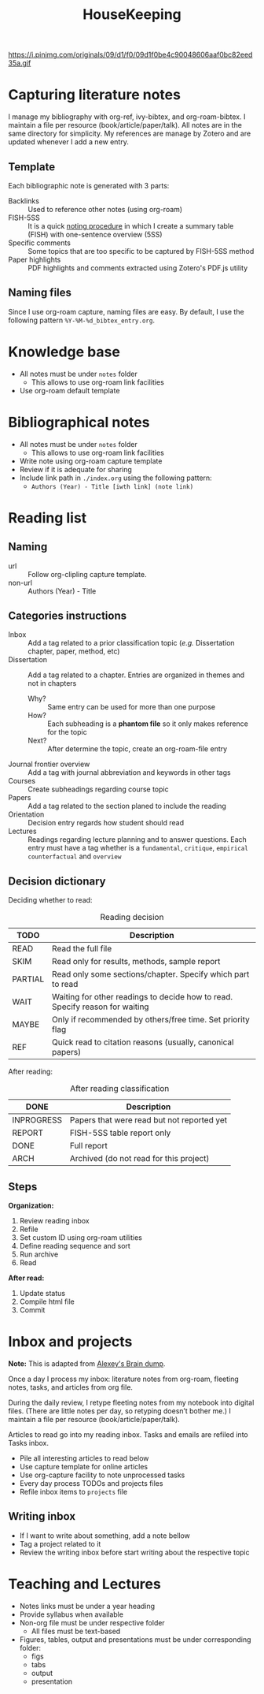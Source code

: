 :PROPERTIES:
:ID:       c167d7fb-9e32-465d-9dcc-fbee03134ec0
:END:
#+TITLE: HouseKeeping
#+DESCRIPTION: HK - Housekeeping and how to
#+OPTIONS: num:nil ^:{} toc:nil
#+HUGO_AUTO_SET_LASTMOD: t
#+hugo_base_dir: ~/BrainDump/
#+hugo_section: notes
#+HUGO_TAGS: workflow
#+ATTR_HTML: :width 1080px :style float:left;margin-bottom:20px; :class banner
https://i.pinimg.com/originals/09/d1/f0/09d1f0be4c90048606aaf0bc82eed35a.gif


* Capturing literature notes

I manage my bibliography with org-ref, ivy-bibtex, and org-roam-bibtex.
I maintain a file per resource (book/article/paper/talk).
All notes are in the same directory for simplicity.
My references are manage by Zotero and are updated whenever I add a new entry.

** Template

Each bibliographic note is generated with 3 parts:
- Backlinks :: Used to reference other notes (using org-roam)
- FISH-5SS :: It is a quick [[https://posgraduando.com/fish-qtcr-5ss-leitura-artigos/][noting procedure]] in which I create a summary table (FISH) with one-sentence overview (5SS)
- Specific comments :: Some topics that are too specific to be captured by FISH-5SS method
- Paper highlights :: PDF highlights and comments extracted using Zotero's PDF.js utility

** Naming files

Since I use org-roam capture, naming files are easy.
By default, I use the following pattern =%Y-%M-%d_bibtex_entry.org=.


* Knowledge base

- All notes must be under =notes= folder
  + This allows to use org-roam link facilities
- Use org-roam default template

* Bibliographical notes

- All notes must be under =notes= folder
  + This allows to use org-roam link facilities
- Write note using org-roam capture template
- Review if it is adequate for sharing
- Include link path in =./index.org= using the following pattern:
  + =Authors (Year) - Title [iwth link] (note link)=

* Reading list


** Html shortcuts :noexport:

Keyboard shortcuts to save time and boost your productivity:

| Shortcut | What it does                      |
|----------+-----------------------------------|
| =?= or =h=   | Access the *dashboard*              |
| =n=        | Move to the *next* main heading     |
| =p=        | Move to the *previous* main heading |
| =b=        | Scroll up                         |
| =<=        | Scroll to top                     |
| =>=        | Scroll to bottom                  |
| =-=        | Collapse all                      |
| =+=        | Expand all                        |
| =r=        | Go to next task in list           |
| =R=        | Go to previous task in list       |
| =q=        | Stop reviewing the list of tasks  |
| =g=        | Reload the page                   |

** Naming
- url :: Follow org-clipling capture template.
- non-url :: Authors (Year) - Title
** Categories instructions


- Inbox :: Add a tag related to a prior classification topic (/e.g./ Dissertation chapter, paper, method, etc)
- Dissertation :: Add a tag related to a chapter. Entries are organized in themes and not in chapters
  + Why? :: Same entry can be used for more than one purpose
  + How? :: Each subheading is a *phantom file* so it only makes reference for the topic
  + Next? :: After determine the topic, create an org-roam-file entry
- Journal frontier overview :: Add a tag with journal abbreviation and keywords in other tags
- Courses :: Create subheadings regarding course topic
- Papers :: Add a tag related to the section planed to include the reading
- Orientation :: Decision entry regards how student should read
- Lectures :: Readings regarding lecture planning and to answer questions. Each entry must have a tag whether is a =fundamental=, =critique=, =empirical counterfactual= and =overview=

** Decision dictionary

Deciding whether to read:

#+CAPTION: Reading decision
| TODO    | Description                                                                  |
|---------+------------------------------------------------------------------------------|
| READ    | Read the full file                                                           |
| SKIM    | Read only for results, methods, sample report                                |
| PARTIAL | Read only some sections/chapter. Specify which part to read                  |
| WAIT    | Waiting for other readings to decide how to read. Specify reason for waiting |
| MAYBE   | Only if recommended by others/free time. Set priority flag                   |
| REF     | Quick read to citation reasons (usually, canonical papers)                   |


After reading:

#+CAPTION: After reading classification
| DONE      | Description                                |
|-----------+--------------------------------------------|
| INPROGRESS | Papers that were read but not reported yet |
| REPORT    | FISH-5SS table report only                 |
| DONE      | Full report                                |
| ARCH      | Archived (do not read for this project)    |


** Steps

*Organization:*
1. Review reading inbox
2. Refile
3. Set custom ID using org-roam utilities
4. Define reading sequence and sort
5. Run archive
6. Read

*After read:*
1. Update status
2. Compile html file
3. Commit

* Inbox and projects


*Note:* This is adapted from [[https://www.alexeyshmalko.com/how-i-note/][Alexey's Brain dump]].

Once a day I process my inbox: literature notes from org-roam, fleeting notes, tasks, and articles from org file.

During the daily review, I retype fleeting notes from my notebook into digital files. (There are little notes per day, so retyping doesn’t bother me.) I maintain a file per resource (book/article/paper/talk).

Articles to read go into my reading inbox.
Tasks and emails are refiled into Tasks inbox.

- Pile all interesting articles to read below
- Use capture template for online articles
- Use org-capture facility to note unprocessed tasks
- Every day process TODOs and projects files
- Refile inbox items to =projects= file

** Writing inbox


- If I want to write about something, add a note bellow
- Tag a project related to it
- Review the writing inbox before start writing about the respective topic


* Teaching and Lectures


- Notes links must be under a year heading
- Provide syllabus when available
- Non-org file must be under respective folder
  + All files must be text-based
- Figures, tables, output and presentations must be under corresponding folder:
  + figs
  + tabs
  + output
  + presentation
